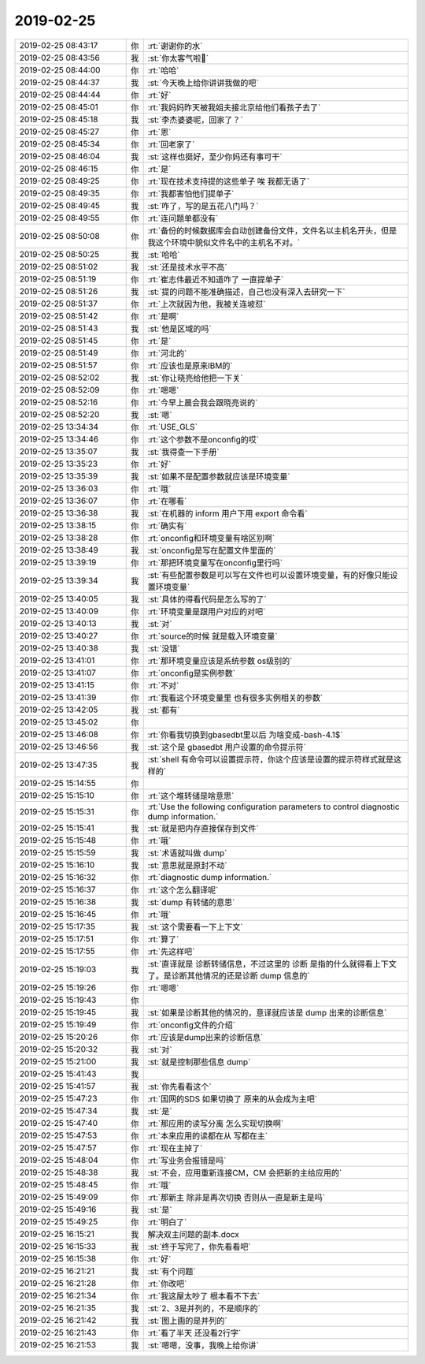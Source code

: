 2019-02-25
-------------

.. list-table::
   :widths: 25, 1, 60

   * - 2019-02-25 08:43:17
     - 你
     - :rt:`谢谢你的水`
   * - 2019-02-25 08:43:56
     - 我
     - :st:`你太客气啦🙂`
   * - 2019-02-25 08:44:00
     - 你
     - :rt:`哈哈`
   * - 2019-02-25 08:44:37
     - 我
     - :st:`今天晚上给你讲讲我做的吧`
   * - 2019-02-25 08:44:44
     - 你
     - :rt:`好`
   * - 2019-02-25 08:45:01
     - 你
     - :rt:`我妈妈昨天被我姐夫接北京给他们看孩子去了`
   * - 2019-02-25 08:45:18
     - 我
     - :st:`李杰婆婆呢，回家了？`
   * - 2019-02-25 08:45:27
     - 你
     - :rt:`恩`
   * - 2019-02-25 08:45:34
     - 你
     - :rt:`回老家了`
   * - 2019-02-25 08:46:04
     - 我
     - :st:`这样也挺好，至少你妈还有事可干`
   * - 2019-02-25 08:46:15
     - 你
     - :rt:`是`
   * - 2019-02-25 08:49:25
     - 你
     - :rt:`现在技术支持提的这些单子 唉 我都无语了`
   * - 2019-02-25 08:49:35
     - 你
     - :rt:`我都害怕他们提单子`
   * - 2019-02-25 08:49:45
     - 我
     - :st:`咋了，写的是五花八门吗？`
   * - 2019-02-25 08:49:55
     - 你
     - :rt:`连问题单都没有`
   * - 2019-02-25 08:50:08
     - 你
     - :rt:`备份的时候数据库会自动创建备份文件，文件名以主机名开头，但是我这个环境中貌似文件名中的主机名不对。`
   * - 2019-02-25 08:50:25
     - 我
     - :st:`哈哈`
   * - 2019-02-25 08:51:02
     - 我
     - :st:`还是技术水平不高`
   * - 2019-02-25 08:51:19
     - 你
     - :rt:`崔志伟最近不知道咋了 一直提单子`
   * - 2019-02-25 08:51:26
     - 我
     - :st:`提的问题不能准确描述，自己也没有深入去研究一下`
   * - 2019-02-25 08:51:37
     - 你
     - :rt:`上次就因为他，我被关连坡怼`
   * - 2019-02-25 08:51:42
     - 你
     - :rt:`是啊`
   * - 2019-02-25 08:51:43
     - 我
     - :st:`他是区域的吗`
   * - 2019-02-25 08:51:45
     - 你
     - :rt:`是`
   * - 2019-02-25 08:51:49
     - 你
     - :rt:`河北的`
   * - 2019-02-25 08:51:57
     - 你
     - :rt:`应该也是原来IBM的`
   * - 2019-02-25 08:52:02
     - 我
     - :st:`你让晓亮给他把一下关`
   * - 2019-02-25 08:52:09
     - 你
     - :rt:`嗯嗯`
   * - 2019-02-25 08:52:16
     - 你
     - :rt:`今早上晨会我会跟晓亮说的`
   * - 2019-02-25 08:52:20
     - 我
     - :st:`嗯`
   * - 2019-02-25 13:34:34
     - 你
     - :rt:`USE_GLS`
   * - 2019-02-25 13:34:46
     - 你
     - :rt:`这个参数不是onconfig的哎`
   * - 2019-02-25 13:35:07
     - 我
     - :st:`我得查一下手册`
   * - 2019-02-25 13:35:23
     - 你
     - :rt:`好`
   * - 2019-02-25 13:35:39
     - 我
     - :st:`如果不是配置参数就应该是环境变量`
   * - 2019-02-25 13:36:03
     - 你
     - :rt:`哦`
   * - 2019-02-25 13:36:07
     - 你
     - :rt:`在哪看`
   * - 2019-02-25 13:36:38
     - 我
     - :st:`在机器的 inform 用户下用 export 命令看`
   * - 2019-02-25 13:38:15
     - 你
     - :rt:`确实有`
   * - 2019-02-25 13:38:28
     - 你
     - :rt:`onconfig和环境变量有啥区别啊`
   * - 2019-02-25 13:38:49
     - 我
     - :st:`onconfig是写在配置文件里面的`
   * - 2019-02-25 13:39:19
     - 你
     - :rt:`那把环境变量写在onconfig里行吗`
   * - 2019-02-25 13:39:34
     - 我
     - :st:`有些配置参数是可以写在文件也可以设置环境变量，有的好像只能设置环境变量`
   * - 2019-02-25 13:40:05
     - 我
     - :st:`具体的得看代码是怎么写的了`
   * - 2019-02-25 13:40:09
     - 你
     - :rt:`环境变量是跟用户对应的对吧`
   * - 2019-02-25 13:40:13
     - 我
     - :st:`对`
   * - 2019-02-25 13:40:27
     - 你
     - :rt:`source的时候 就是载入环境变量`
   * - 2019-02-25 13:40:38
     - 我
     - :st:`没错`
   * - 2019-02-25 13:41:01
     - 你
     - :rt:`那环境变量应该是系统参数 os级别的`
   * - 2019-02-25 13:41:07
     - 你
     - :rt:`onconfig是实例参数`
   * - 2019-02-25 13:41:15
     - 你
     - :rt:`不对`
   * - 2019-02-25 13:41:39
     - 你
     - :rt:`我看这个环境变量里 也有很多实例相关的参数`
   * - 2019-02-25 13:42:05
     - 我
     - :st:`都有`
   * - 2019-02-25 13:45:02
     - 你
     - .. image:: images/260019.jpg
          :width: 100px
   * - 2019-02-25 13:46:08
     - 你
     - :rt:`你看我切换到gbasedbt里以后 为啥变成-bash-4.1$`
   * - 2019-02-25 13:46:56
     - 我
     - :st:`这个是 gbasedbt 用户设置的命令提示符`
   * - 2019-02-25 13:47:35
     - 我
     - :st:`shell 有命令可以设置提示符，你这个应该是设置的提示符样式就是这样的`
   * - 2019-02-25 15:14:55
     - 你
     - .. image:: images/260023.jpg
          :width: 100px
   * - 2019-02-25 15:15:10
     - 你
     - :rt:`这个堆转储是啥意思`
   * - 2019-02-25 15:15:31
     - 你
     - :rt:`Use the following configuration parameters to control diagnostic dump information.`
   * - 2019-02-25 15:15:41
     - 我
     - :st:`就是把内存直接保存到文件`
   * - 2019-02-25 15:15:48
     - 你
     - :rt:`哦`
   * - 2019-02-25 15:15:59
     - 我
     - :st:`术语就叫做 dump`
   * - 2019-02-25 15:16:10
     - 我
     - :st:`意思就是原封不动`
   * - 2019-02-25 15:16:32
     - 你
     - :rt:`diagnostic dump information.`
   * - 2019-02-25 15:16:37
     - 你
     - :rt:`这个怎么翻译呢`
   * - 2019-02-25 15:16:38
     - 我
     - :st:`dump 有转储的意思`
   * - 2019-02-25 15:16:45
     - 你
     - :rt:`哦`
   * - 2019-02-25 15:17:35
     - 我
     - :st:`这个需要看一下上下文`
   * - 2019-02-25 15:17:51
     - 你
     - :rt:`算了`
   * - 2019-02-25 15:17:55
     - 你
     - :rt:`先这样吧`
   * - 2019-02-25 15:19:03
     - 我
     - :st:`直译就是 诊断转储信息，不过这里的 诊断 是指的什么就得看上下文了。是诊断其他情况的还是诊断 dump 信息的`
   * - 2019-02-25 15:19:26
     - 你
     - :rt:`嗯嗯`
   * - 2019-02-25 15:19:43
     - 你
     - .. image:: images/260039.jpg
          :width: 100px
   * - 2019-02-25 15:19:45
     - 我
     - :st:`如果是诊断其他的情况的，意译就应该是 dump 出来的诊断信息`
   * - 2019-02-25 15:19:49
     - 你
     - :rt:`onconfig文件的介绍`
   * - 2019-02-25 15:20:26
     - 你
     - :rt:`应该是dump出来的诊断信息`
   * - 2019-02-25 15:20:32
     - 我
     - :st:`对`
   * - 2019-02-25 15:21:00
     - 我
     - :st:`就是控制那些信息 dump`
   * - 2019-02-25 15:41:43
     - 我
     - .. image:: images/260045.jpg
          :width: 100px
   * - 2019-02-25 15:41:57
     - 我
     - :st:`你先看看这个`
   * - 2019-02-25 15:47:23
     - 你
     - :rt:`国网的SDS 如果切换了 原来的从会成为主吧`
   * - 2019-02-25 15:47:34
     - 我
     - :st:`是`
   * - 2019-02-25 15:47:40
     - 你
     - :rt:`那应用的读写分离 怎么实现切换啊`
   * - 2019-02-25 15:47:53
     - 你
     - :rt:`本来应用的读都在从 写都在主`
   * - 2019-02-25 15:47:57
     - 你
     - :rt:`现在主掉了`
   * - 2019-02-25 15:48:04
     - 你
     - :rt:`写业务会报错是吗`
   * - 2019-02-25 15:48:38
     - 我
     - :st:`不会，应用重新连接CM，CM 会把新的主给应用的`
   * - 2019-02-25 15:48:45
     - 你
     - :rt:`哦`
   * - 2019-02-25 15:49:09
     - 你
     - :rt:`那新主 除非是再次切换 否则从一直是新主是吗`
   * - 2019-02-25 15:49:16
     - 我
     - :st:`是`
   * - 2019-02-25 15:49:25
     - 你
     - :rt:`明白了`
   * - 2019-02-25 16:15:21
     - 我
     - 解决双主问题的副本.docx
   * - 2019-02-25 16:15:33
     - 我
     - :st:`终于写完了，你先看看吧`
   * - 2019-02-25 16:15:38
     - 你
     - :rt:`好`
   * - 2019-02-25 16:21:21
     - 我
     - :st:`有个问题`
   * - 2019-02-25 16:21:28
     - 你
     - :rt:`你改吧`
   * - 2019-02-25 16:21:34
     - 你
     - :rt:`我这屋太吵了 根本看不下去`
   * - 2019-02-25 16:21:35
     - 我
     - :st:`2、3是并列的，不是顺序的`
   * - 2019-02-25 16:21:42
     - 我
     - :st:`图上画的是并列的`
   * - 2019-02-25 16:21:43
     - 你
     - :rt:`看了半天 还没看2行字`
   * - 2019-02-25 16:21:53
     - 我
     - :st:`嗯嗯，没事，我晚上给你讲`